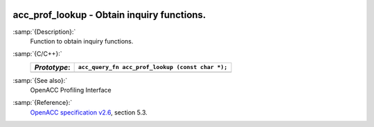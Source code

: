   .. _acc_prof_lookup:

acc_prof_lookup - Obtain inquiry functions.
*******************************************

:samp:`{Description}:`
  Function to obtain inquiry functions.

:samp:`{C/C++}:`
  ============  ================================================
  *Prototype*:  ``acc_query_fn acc_prof_lookup (const char *);``
  ============  ================================================
  ============  ================================================

:samp:`{See also}:`
  OpenACC Profiling Interface

:samp:`{Reference}:`
  `OpenACC specification v2.6 <https://www.openacc.org>`_, section
  5.3.

